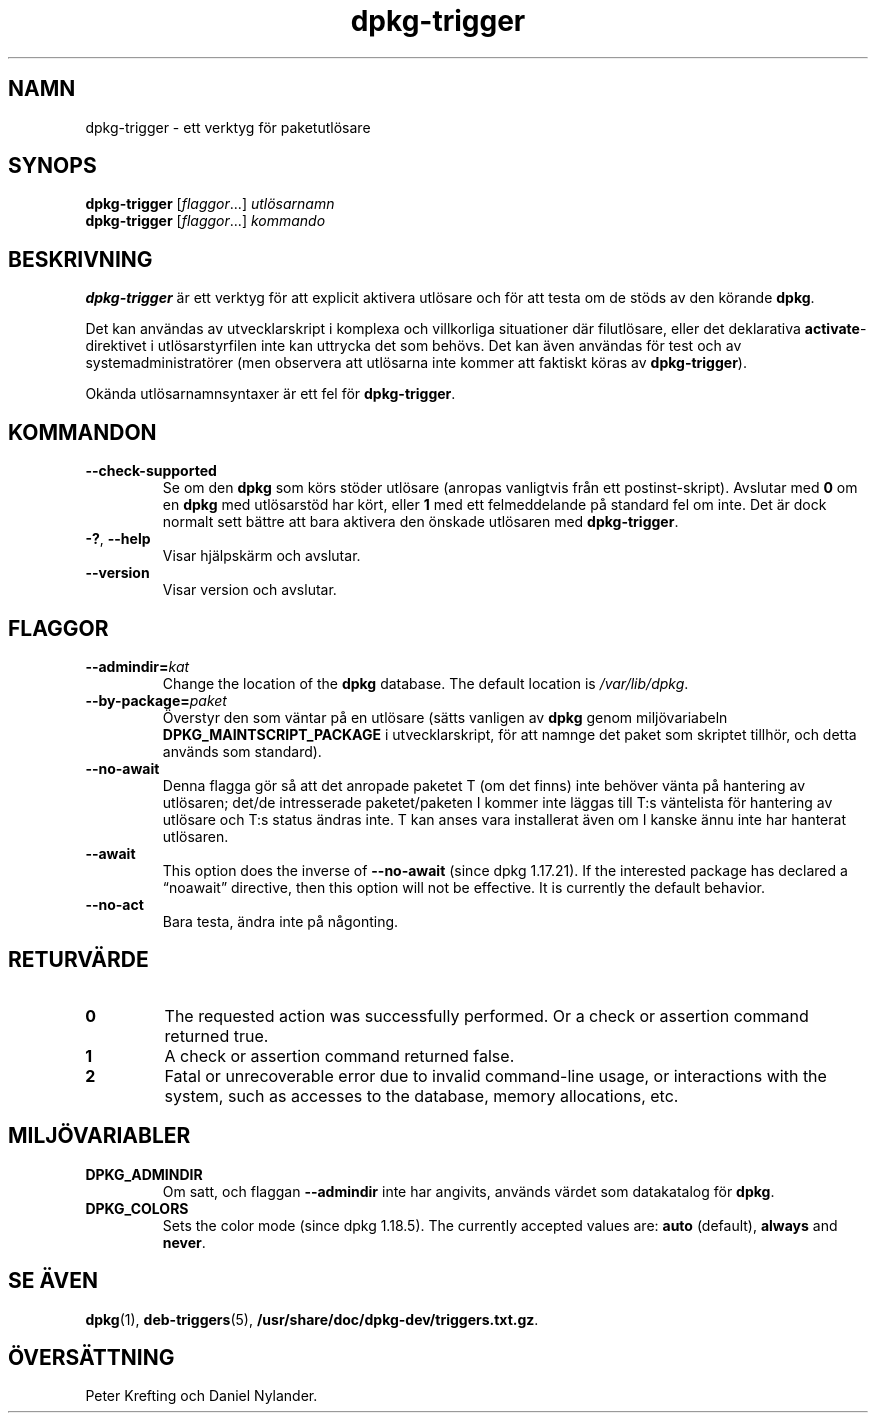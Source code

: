 .\" dpkg manual page - dpkg-trigger(1)
.\"
.\" Copyright © 2008-2015 Guillem Jover <guillem@debian.org>
.\"
.\" This is free software; you can redistribute it and/or modify
.\" it under the terms of the GNU General Public License as published by
.\" the Free Software Foundation; either version 2 of the License, or
.\" (at your option) any later version.
.\"
.\" This is distributed in the hope that it will be useful,
.\" but WITHOUT ANY WARRANTY; without even the implied warranty of
.\" MERCHANTABILITY or FITNESS FOR A PARTICULAR PURPOSE.  See the
.\" GNU General Public License for more details.
.\"
.\" You should have received a copy of the GNU General Public License
.\" along with this program.  If not, see <https://www.gnu.org/licenses/>.
.
.\"*******************************************************************
.\"
.\" This file was generated with po4a. Translate the source file.
.\"
.\"*******************************************************************
.TH dpkg\-trigger 1 2019-03-25 1.19.6 Dpkg\-sviten
.nh
.SH NAMN
dpkg\-trigger \- ett verktyg f\(:or paketutl\(:osare
.
.SH SYNOPS
\fBdpkg\-trigger\fP [\fIflaggor\fP...] \fIutl\(:osarnamn\fP
.br
\fBdpkg\-trigger\fP [\fIflaggor\fP...] \fIkommando\fP
.
.SH BESKRIVNING
\fBdpkg\-trigger\fP \(:ar ett verktyg f\(:or att explicit aktivera utl\(:osare och f\(:or
att testa om de st\(:ods av den k\(:orande \fBdpkg\fP.
.PP
Det kan anv\(:andas av utvecklarskript i komplexa och villkorliga situationer
d\(:ar filutl\(:osare, eller det deklarativa \fBactivate\fP\-direktivet i
utl\(:osarstyrfilen inte kan uttrycka det som beh\(:ovs. Det kan \(:aven anv\(:andas f\(:or
test och av systemadministrat\(:orer (men observera att utl\(:osarna inte kommer
att faktiskt k\(:oras av \fBdpkg\-trigger\fP).
.PP
Ok\(:anda utl\(:osarnamnsyntaxer \(:ar ett fel f\(:or \fBdpkg\-trigger\fP.
.
.SH KOMMANDON
.TP 
\fB\-\-check\-supported\fP
Se om den \fBdpkg\fP som k\(:ors st\(:oder utl\(:osare (anropas vanligtvis fr\(oan ett
postinst\-skript). Avslutar med \fB0\fP om en \fBdpkg\fP med utl\(:osarst\(:od har k\(:ort,
eller \fB1\fP med ett felmeddelande p\(oa standard fel om inte. Det \(:ar dock
normalt sett b\(:attre att bara aktivera den \(:onskade utl\(:osaren med
\fBdpkg\-trigger\fP.
.TP 
\fB\-?\fP, \fB\-\-help\fP
Visar hj\(:alpsk\(:arm och avslutar.
.TP 
\fB\-\-version\fP
Visar version och avslutar.
.
.SH FLAGGOR
.TP 
\fB\-\-admindir=\fP\fIkat\fP
Change the location of the \fBdpkg\fP database. The default location is
\fI/var/lib/dpkg\fP.
.TP 
\fB\-\-by\-package=\fP\fIpaket\fP
\(:Overstyr den som v\(:antar p\(oa en utl\(:osare (s\(:atts vanligen av \fBdpkg\fP genom
milj\(:ovariabeln \fBDPKG_MAINTSCRIPT_PACKAGE\fP i utvecklarskript, f\(:or att namnge
det paket som skriptet tillh\(:or, och detta anv\(:ands som standard).
.TP 
\fB\-\-no\-await\fP
Denna flagga g\(:or s\(oa att det anropade paketet T (om det finns) inte beh\(:over
v\(:anta p\(oa hantering av utl\(:osaren; det/de intresserade paketet/paketen I
kommer inte l\(:aggas till T:s v\(:antelista f\(:or hantering av utl\(:osare och T:s
status \(:andras inte. T kan anses vara installerat \(:aven om I kanske \(:annu inte
har hanterat utl\(:osaren.
.TP 
\fB\-\-await\fP
This option does the inverse of \fB\-\-no\-await\fP (since dpkg 1.17.21).  If the
interested package has declared a \(lqnoawait\(rq directive, then this option will
not be effective.  It is currently the default behavior.
.TP 
\fB\-\-no\-act\fP
Bara testa, \(:andra inte p\(oa n\(oagonting.
.
.SH RETURV\(:ARDE
.TP 
\fB0\fP
The requested action was successfully performed.  Or a check or assertion
command returned true.
.TP 
\fB1\fP
A check or assertion command returned false.
.TP 
\fB2\fP
Fatal or unrecoverable error due to invalid command\-line usage, or
interactions with the system, such as accesses to the database, memory
allocations, etc.
.
.SH MILJ\(:OVARIABLER
.TP 
\fBDPKG_ADMINDIR\fP
Om satt, och flaggan \fB\-\-admindir\fP inte har angivits, anv\(:ands v\(:ardet som
datakatalog f\(:or \fBdpkg\fP.
.TP 
\fBDPKG_COLORS\fP
Sets the color mode (since dpkg 1.18.5).  The currently accepted values are:
\fBauto\fP (default), \fBalways\fP and \fBnever\fP.
.
.SH "SE \(:AVEN"
.\" FIXME: Unhardcode the pathname, and use dpkg instead of dpkg-dev.
\fBdpkg\fP(1), \fBdeb\-triggers\fP(5), \fB/usr/share/doc/dpkg\-dev/triggers.txt.gz\fP.
.SH \(:OVERS\(:ATTNING
Peter Krefting och Daniel Nylander.
